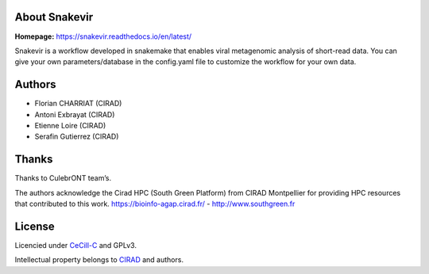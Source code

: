 .. image:: https://github.com/FlorianCHA/snakevir/blob/master/docs/source/_images/snakevir_logo_title.png?raw=true
   :alt: Snakevir Logo
   :align: center


|PythonVersions| |SnakemakeVersions| |Downloads|

About Snakevir
===============

|readthedocs|

**Homepage:** `https://snakevir.readthedocs.io/en/latest/ <https://snakevir.readthedocs.io/en/latest/index.html>`_

Snakevir is a workflow developed in snakemake that enables viral metagenomic analysis of short-read data. You can give your own parameters/database in the config.yaml file to customize the workflow for your own data.

Authors
======

* Florian CHARRIAT (CIRAD)
* Antoni Exbrayat (CIRAD)
* Etienne Loire (CIRAD)
* Serafin Gutierrez (CIRAD)

Thanks
======

Thanks to CulebrONT team’s.

The authors acknowledge the Cirad HPC (South Green Platform) from CIRAD Montpellier for providing HPC resources that contributed to this work. https://bioinfo-agap.cirad.fr/ - http://www.southgreen.fr

License
=======

Licencied under `CeCill-C <http://www.cecill.info/licences/Licence_CeCILL-C_V1-en.html>`_ and GPLv3.

Intellectual property belongs to `CIRAD <https://www.cirad.fr/>`_ and authors.

.. |PythonVersions| image:: https://img.shields.io/badge/python-≥3.6%2B-blue
   :target: https://www.python.org/downloads

.. |SnakemakeVersions| image:: https://img.shields.io/badge/snakemake-≥6.10.0-brightgreen.svg
   :target: https://snakemake.readthedocs.io

.. |readthedocs| image:: https://pbs.twimg.com/media/E5oBxcRXoAEBSp1.png
   :target: https://culebront-pipeline.readthedocs.io/en/latest/
   :width: 400px

.. |Downloads| image:: https://img.shields.io/badge/pypi-Snakevir-purple
   :target: https://pypi.org/project/snakevir
   :alt: PyPi downloads
